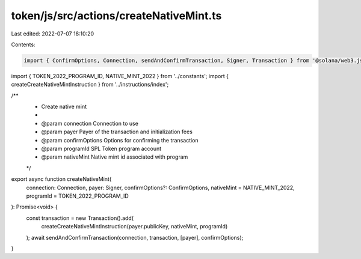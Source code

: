 token/js/src/actions/createNativeMint.ts
========================================

Last edited: 2022-07-07 18:10:20

Contents:

.. code-block:: ts

    import { ConfirmOptions, Connection, sendAndConfirmTransaction, Signer, Transaction } from '@solana/web3.js';
import { TOKEN_2022_PROGRAM_ID, NATIVE_MINT_2022 } from '../constants';
import { createCreateNativeMintInstruction } from '../instructions/index';

/**
 * Create native mint
 *
 * @param connection               Connection to use
 * @param payer                    Payer of the transaction and initialization fees
 * @param confirmOptions           Options for confirming the transaction
 * @param programId                SPL Token program account
 * @param nativeMint               Native mint id associated with program
 */
export async function createNativeMint(
    connection: Connection,
    payer: Signer,
    confirmOptions?: ConfirmOptions,
    nativeMint = NATIVE_MINT_2022,
    programId = TOKEN_2022_PROGRAM_ID
): Promise<void> {
    const transaction = new Transaction().add(
        createCreateNativeMintInstruction(payer.publicKey, nativeMint, programId)
    );
    await sendAndConfirmTransaction(connection, transaction, [payer], confirmOptions);
}



